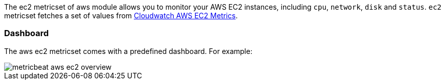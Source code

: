 The ec2 metricset of aws module allows you to monitor your AWS EC2 instances,
including `cpu`, `network`, `disk` and `status`. `ec2` metricset fetches a set of values from
https://docs.aws.amazon.com/AWSEC2/latest/UserGuide/viewing_metrics_with_cloudwatch.html#ec2-cloudwatch-metrics[Cloudwatch AWS EC2 Metrics].

=== Dashboard

The aws ec2 metricset comes with a predefined dashboard. For example:

image::../images/metricbeat-aws-ec2-overview.png[]

